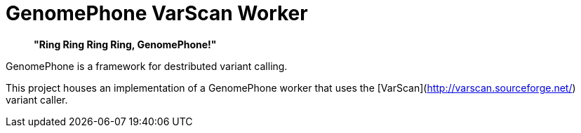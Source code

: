 = GenomePhone VarScan Worker

> **"Ring Ring Ring Ring, GenomePhone!"**

GenomePhone is a framework for destributed variant calling.

This project houses an implementation of a GenomePhone worker that uses the [VarScan](http://varscan.sourceforge.net/) variant caller.
